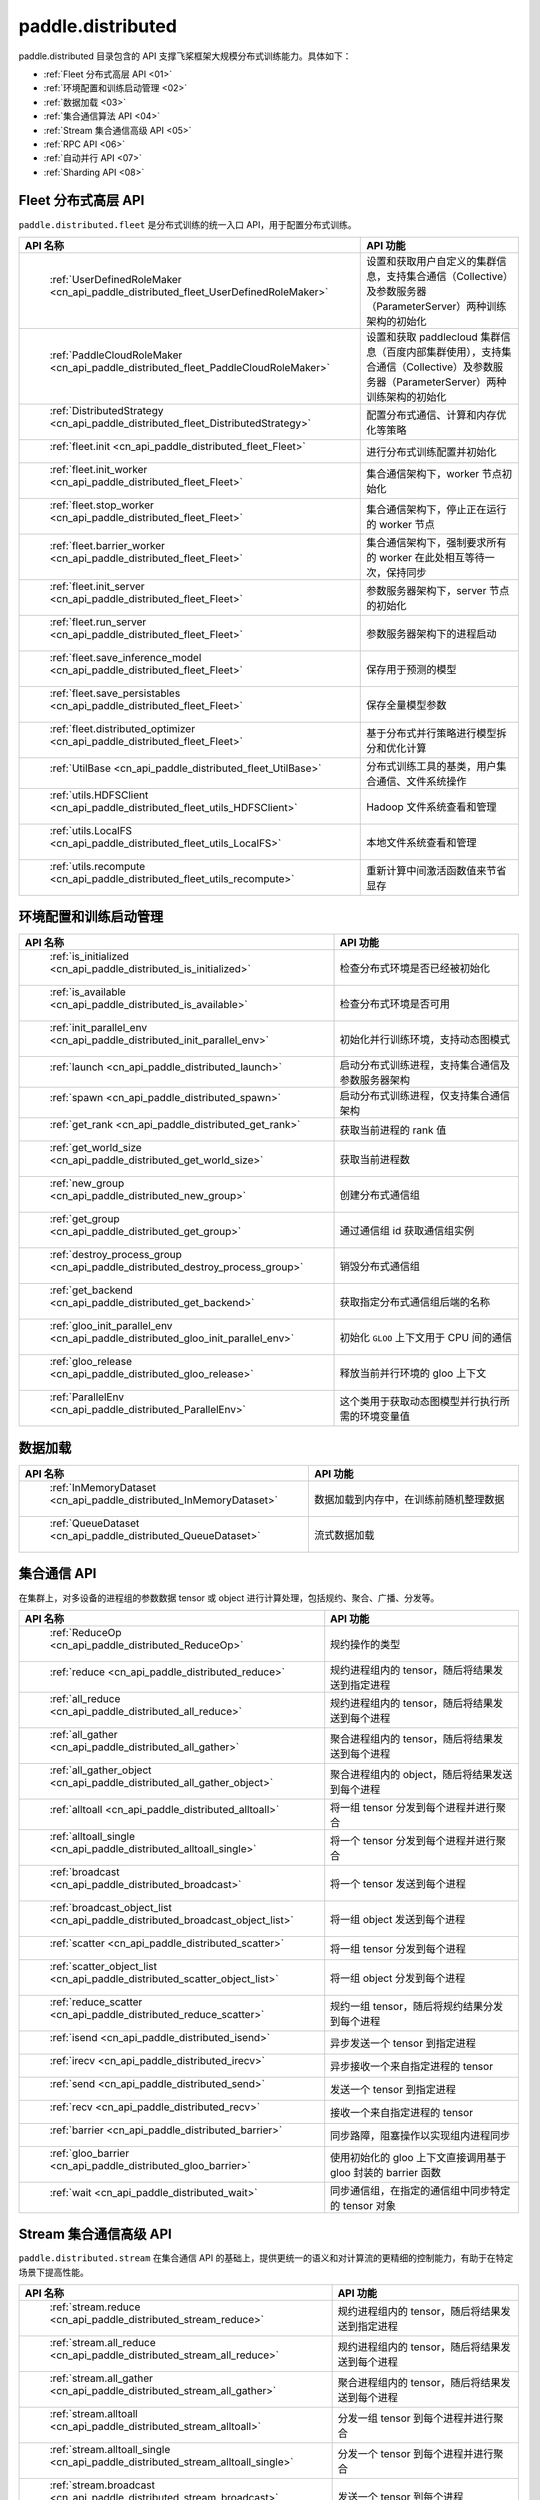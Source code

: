 .. _cn_overview_distributed:

paddle.distributed
============================

paddle.distributed 目录包含的 API 支撑飞桨框架大规模分布式训练能力。具体如下：

-  :ref:`Fleet 分布式高层 API <01>`
-  :ref:`环境配置和训练启动管理 <02>`
-  :ref:`数据加载 <03>`
-  :ref:`集合通信算法 API <04>`
-  :ref:`Stream 集合通信高级 API <05>`
-  :ref:`RPC API <06>`
-  :ref:`自动并行 API <07>`
-  :ref:`Sharding API <08>`

.. _01:

Fleet 分布式高层 API
::::::::::::::::::::::::::

``paddle.distributed.fleet`` 是分布式训练的统一入口 API，用于配置分布式训练。

.. csv-table::
    :header: "API 名称", "API 功能"
    :widths: 20, 50

    " :ref:`UserDefinedRoleMaker <cn_api_paddle_distributed_fleet_UserDefinedRoleMaker>` ", "设置和获取用户自定义的集群信息，支持集合通信（Collective）及参数服务器（ParameterServer）两种训练架构的初始化"
    " :ref:`PaddleCloudRoleMaker <cn_api_paddle_distributed_fleet_PaddleCloudRoleMaker>` ", "设置和获取 paddlecloud 集群信息（百度内部集群使用），支持集合通信（Collective）及参数服务器（ParameterServer）两种训练架构的初始化"
    " :ref:`DistributedStrategy <cn_api_paddle_distributed_fleet_DistributedStrategy>` ", "配置分布式通信、计算和内存优化等策略"
    " :ref:`fleet.init <cn_api_paddle_distributed_fleet_Fleet>` ", "进行分布式训练配置并初始化 "
    " :ref:`fleet.init_worker <cn_api_paddle_distributed_fleet_Fleet>` ", "集合通信架构下，worker 节点初始化 "
    " :ref:`fleet.stop_worker <cn_api_paddle_distributed_fleet_Fleet>` ", "集合通信架构下，停止正在运行的 worker 节点"
    " :ref:`fleet.barrier_worker <cn_api_paddle_distributed_fleet_Fleet>` ", "集合通信架构下，强制要求所有的 worker 在此处相互等待一次，保持同步"
    " :ref:`fleet.init_server <cn_api_paddle_distributed_fleet_Fleet>` ", "参数服务器架构下，server 节点的初始化  "
    " :ref:`fleet.run_server <cn_api_paddle_distributed_fleet_Fleet>` ", "参数服务器架构下的进程启动"
    " :ref:`fleet.save_inference_model <cn_api_paddle_distributed_fleet_Fleet>` ", "保存用于预测的模型"
    " :ref:`fleet.save_persistables <cn_api_paddle_distributed_fleet_Fleet>` ", "保存全量模型参数"
    " :ref:`fleet.distributed_optimizer <cn_api_paddle_distributed_fleet_Fleet>` ", "基于分布式并行策略进行模型拆分和优化计算"
    " :ref:`UtilBase <cn_api_paddle_distributed_fleet_UtilBase>` ", "分布式训练工具的基类，用户集合通信、文件系统操作"
    " :ref:`utils.HDFSClient <cn_api_paddle_distributed_fleet_utils_HDFSClient>` ", "Hadoop 文件系统查看和管理"
    " :ref:`utils.LocalFS <cn_api_paddle_distributed_fleet_utils_LocalFS>` ", "本地文件系统查看和管理"
    " :ref:`utils.recompute <cn_api_paddle_distributed_fleet_utils_recompute>` ", "重新计算中间激活函数值来节省显存"

.. _02:

环境配置和训练启动管理
::::::::::::::::::::::::::

.. csv-table::
    :header: "API 名称", "API 功能"
    :widths: 20, 50

    " :ref:`is_initialized <cn_api_paddle_distributed_is_initialized>` ", "检查分布式环境是否已经被初始化"
    " :ref:`is_available <cn_api_paddle_distributed_is_available>` ", "检查分布式环境是否可用"
    " :ref:`init_parallel_env <cn_api_paddle_distributed_init_parallel_env>` ", "初始化并行训练环境，支持动态图模式"
    " :ref:`launch <cn_api_paddle_distributed_launch>` ", "启动分布式训练进程，支持集合通信及参数服务器架构"
    " :ref:`spawn <cn_api_paddle_distributed_spawn>` ", "启动分布式训练进程，仅支持集合通信架构"
    " :ref:`get_rank <cn_api_paddle_distributed_get_rank>` ", "获取当前进程的 rank 值"
    " :ref:`get_world_size <cn_api_paddle_distributed_get_world_size>` ", "获取当前进程数"
    " :ref:`new_group <cn_api_paddle_distributed_new_group>` ", "创建分布式通信组"
    " :ref:`get_group <cn_api_paddle_distributed_get_group>` ", "通过通信组 id 获取通信组实例"
    " :ref:`destroy_process_group <cn_api_paddle_distributed_destroy_process_group>` ", "销毁分布式通信组"
    " :ref:`get_backend <cn_api_paddle_distributed_get_backend>` ", "获取指定分布式通信组后端的名称"
    " :ref:`gloo_init_parallel_env <cn_api_paddle_distributed_gloo_init_parallel_env>` ", "初始化 ``GLOO`` 上下文用于 CPU 间的通信"
    " :ref:`gloo_release <cn_api_paddle_distributed_gloo_release>` ", "释放当前并行环境的 gloo 上下文"
    " :ref:`ParallelEnv <cn_api_paddle_distributed_ParallelEnv>` ", "这个类用于获取动态图模型并行执行所需的环境变量值"

.. _03:

数据加载
::::::::::::::

.. csv-table::
    :header: "API 名称", "API 功能"
    :widths: 20, 50


    " :ref:`InMemoryDataset <cn_api_paddle_distributed_InMemoryDataset>` ", "数据加载到内存中，在训练前随机整理数据"
    " :ref:`QueueDataset <cn_api_paddle_distributed_QueueDataset>` ", "流式数据加载"

.. _04:

集合通信 API
::::::::::::::::::::::

在集群上，对多设备的进程组的参数数据 tensor 或 object 进行计算处理，包括规约、聚合、广播、分发等。

.. csv-table::
    :header: "API 名称", "API 功能"
    :widths: 20, 50

    " :ref:`ReduceOp <cn_api_paddle_distributed_ReduceOp>` ", "规约操作的类型"
    " :ref:`reduce <cn_api_paddle_distributed_reduce>` ", "规约进程组内的 tensor，随后将结果发送到指定进程"
    " :ref:`all_reduce <cn_api_paddle_distributed_all_reduce>` ", "规约进程组内的 tensor，随后将结果发送到每个进程"
    " :ref:`all_gather <cn_api_paddle_distributed_all_gather>` ", "聚合进程组内的 tensor，随后将结果发送到每个进程"
    " :ref:`all_gather_object <cn_api_paddle_distributed_all_gather_object>` ", "聚合进程组内的 object，随后将结果发送到每个进程"
    " :ref:`alltoall <cn_api_paddle_distributed_alltoall>` ", "将一组 tensor 分发到每个进程并进行聚合"
    " :ref:`alltoall_single <cn_api_paddle_distributed_alltoall_single>` ", "将一个 tensor 分发到每个进程并进行聚合"
    " :ref:`broadcast <cn_api_paddle_distributed_broadcast>` ", "将一个 tensor 发送到每个进程"
    " :ref:`broadcast_object_list <cn_api_paddle_distributed_broadcast_object_list>` ", "将一组 object 发送到每个进程"
    " :ref:`scatter <cn_api_paddle_distributed_scatter>` ", "将一组 tensor 分发到每个进程"
    " :ref:`scatter_object_list <cn_api_paddle_distributed_scatter_object_list>` ", "将一组 object 分发到每个进程"
    " :ref:`reduce_scatter <cn_api_paddle_distributed_reduce_scatter>` ", "规约一组 tensor，随后将规约结果分发到每个进程"
    " :ref:`isend <cn_api_paddle_distributed_isend>` ", "异步发送一个 tensor 到指定进程"
    " :ref:`irecv <cn_api_paddle_distributed_irecv>` ", "异步接收一个来自指定进程的 tensor"
    " :ref:`send <cn_api_paddle_distributed_send>` ", "发送一个 tensor 到指定进程"
    " :ref:`recv <cn_api_paddle_distributed_recv>` ", "接收一个来自指定进程的 tensor"
    " :ref:`barrier <cn_api_paddle_distributed_barrier>` ", "同步路障，阻塞操作以实现组内进程同步"
    " :ref:`gloo_barrier <cn_api_paddle_distributed_gloo_barrier>` ", "使用初始化的 gloo 上下文直接调用基于 gloo 封装的 barrier 函数"
    " :ref:`wait <cn_api_paddle_distributed_wait>` ", "同步通信组，在指定的通信组中同步特定的 tensor 对象"

.. _05:

Stream 集合通信高级 API
::::::::::::::::::::::

``paddle.distributed.stream`` 在集合通信 API 的基础上，提供更统一的语义和对计算流的更精细的控制能力，有助于在特定场景下提高性能。

.. csv-table::
    :header: "API 名称", "API 功能"
    :widths: 25, 50


    " :ref:`stream.reduce <cn_api_paddle_distributed_stream_reduce>` ", "规约进程组内的 tensor，随后将结果发送到指定进程"
    " :ref:`stream.all_reduce <cn_api_paddle_distributed_stream_all_reduce>` ", "规约进程组内的 tensor，随后将结果发送到每个进程"
    " :ref:`stream.all_gather <cn_api_paddle_distributed_stream_all_gather>` ", "聚合进程组内的 tensor，随后将结果发送到每个进程"
    " :ref:`stream.alltoall <cn_api_paddle_distributed_stream_alltoall>` ", "分发一组 tensor 到每个进程并进行聚合"
    " :ref:`stream.alltoall_single <cn_api_paddle_distributed_stream_alltoall_single>` ", "分发一个 tensor 到每个进程并进行聚合"
    " :ref:`stream.broadcast <cn_api_paddle_distributed_stream_broadcast>` ", "发送一个 tensor 到每个进程"
    " :ref:`stream.scatter <cn_api_paddle_distributed_stream_scatter>` ", "分发一个 tensor 到每个进程"
    " :ref:`stream.reduce_scatter <cn_api_paddle_distributed_stream_reduce_scatter>` ", "规约一组 tensor，随后将规约结果分发到每个进程"
    " :ref:`stream.send <cn_api_paddle_distributed_stream_send>` ", "发送一个 tensor 到指定进程"
    " :ref:`stream.recv <cn_api_paddle_distributed_stream_recv>` ", "接收一个来自指定进程的 tensor"

.. _06:

RPC API
::::::::::::::::::::::::::

.. csv-table::
    :header: "API 名称", "API 功能"
    :widths: 20, 50


    " :ref:`rpc.init_rpc <cn_api_paddle_distributed_rpc_init_rpc>` ", "初始化 RPC "
    " :ref:`rpc.rpc_sync <cn_api_paddle_distributed_rpc_rpc_sync>` ", "发起一个阻塞的 RPC 调用"
    " :ref:`rpc.rpc_async <cn_api_paddle_distributed_rpc_rpc_async>` ", "发起一个非阻塞的 RPC 调用"
    " :ref:`rpc.shutdown <cn_api_paddle_distributed_rpc_shutdown>` ", "关闭 RPC "
    " :ref:`rpc.get_worker_info <cn_api_paddle_distributed_rpc_get_worker_info>` ", "获取 worker 信息"
    " :ref:`rpc.get_all_worker_infos <cn_api_paddle_distributed_rpc_get_all_worker_infos>` ", "获取所有 worker 的信息"
    " :ref:`rpc.get_current_worker_info <cn_api_paddle_distributed_rpc_get_current_worker_info>` ", "获取当前 worker 的信息"

.. _07:

自动并行 API
::::::::::::::::::::::::::

自动并行降低分布式训练的使用门槛，使用自动并行 API 对组网进行少量改动即可进行分布式训练。

.. csv-table::
    :header: "API 名称", "API 功能"
    :widths: 20, 50

    " :ref:`shard_tensor <cn_api_paddle_distributed_shard_tensor>` ", "创建带有分布式切分信息的分布式 Tensor"
    " :ref:`dtensor_from_fn <cn_api_paddle_distributed_dtensor_from_fn>` ", "通过一个 paddle API 结合分布式属性 placements 创建一个带分布式属性的 Tensor"
    " :ref:`shard_layer <cn_api_paddle_distributed_shard_layer>` ", "按照指定方式将 Layer 中的参数转换为分布式 Tensor"
    " :ref:`reshard <cn_api_paddle_distributed_reshard>`", "对一个带有分布式信息的 Tensor 重新进行分布/切片"
    " :ref:`to_static <cn_api_paddle_distributed_to_static>`", "将带有分布式切分信息的动态图模型转换为静态图分布式模型"
    " :ref:`Strategy <cn_api_paddle_distributed_Strategy>`", "配置静态图分布式训练时所使用的并行策略和优化策略"
    " :ref:`DistAttr <cn_api_paddle_distributed_DistAttr>` ", "指定 Tensor 在 ProcessMesh 上的分布或切片方式"
    " :ref:`shard_optimizer <cn_api_paddle_distributed_shard_optimizer>` ", "将单卡视角的优化器转变为分布式视角"

.. _08:

Sharding API
::::::::::::::::::::::::::

.. csv-table::
    :header: "API 名称", "API 功能"
    :widths: 20, 50

    " :ref:`sharding.group_sharded_parallel <cn_api_paddle_distributed_sharding_group_sharded_parallel>`", "对模型、优化器和 GradScaler 做 group sharded 配置"
    " :ref:`sharding.save_group_sharded_model <cn_api_paddle_distributed_sharding_save_group_sharded_model>`", "对 group_sharded_parallel 配置后的模型和优化器状态进行保存"
    " :ref:`split <cn_api_paddle_distributed_split>` ", "切分指定操作的参数到多个设备，并且并行计算得到结果"
